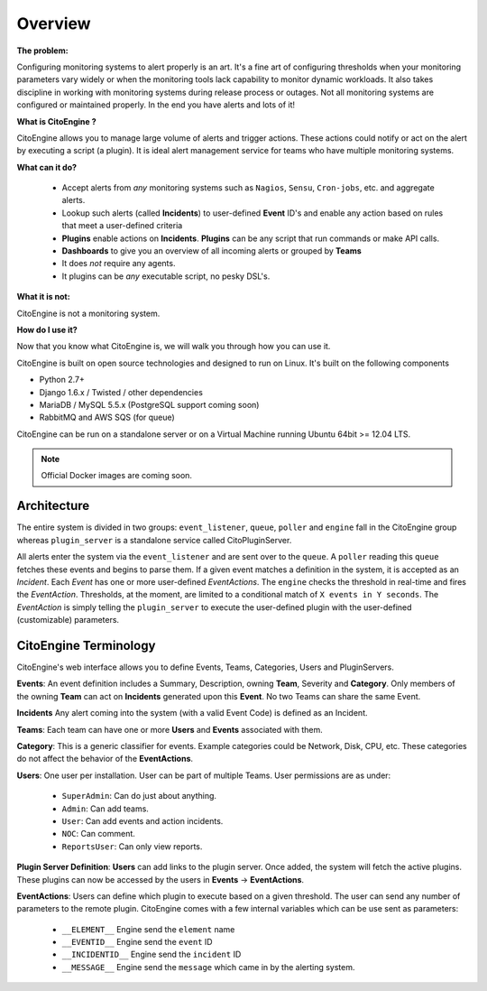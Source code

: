 ========
Overview
========


**The problem:**

Configuring monitoring systems to alert properly is an art.
It's a fine art of configuring thresholds when your monitoring parameters vary widely or when the monitoring tools lack capability to monitor dynamic workloads.
It also takes discipline in working with monitoring systems during release process or outages.
Not all monitoring systems are configured or maintained properly. In the end you have alerts and lots of it!

**What is CitoEngine ?**

CitoEngine allows you to manage large volume of alerts and trigger actions.
These actions could notify or act on the alert by executing a script (a plugin).
It is ideal alert management service for teams who have multiple monitoring systems.

**What can it do?**

 * Accept alerts from *any* monitoring systems such as ``Nagios``, ``Sensu``, ``Cron-jobs``, etc. and aggregate alerts.
 * Lookup such alerts (called **Incidents**) to user-defined **Event** ID's and enable any action based on rules that meet a user-defined criteria
 * **Plugins** enable actions on **Incidents**. **Plugins** can be any script that run commands or make API calls.
 * **Dashboards** to give you an overview of all incoming alerts or grouped by **Teams**
 * It does *not* require any agents.
 * It plugins can be *any* executable script, no pesky DSL's.

**What it is not:**

CitoEngine is not a monitoring system.

**How do I use it?**

Now that you know what CitoEngine is, we will walk you through how you can use it.

CitoEngine is built on open source technologies and designed to run on Linux. It's built on the following components

* Python 2.7+ 
* Django 1.6.x / Twisted / other dependencies
* MariaDB / MySQL 5.5.x (PostgreSQL support coming soon)
* RabbitMQ and AWS SQS (for queue)

CitoEngine can be run on a standalone server or on a Virtual Machine running Ubuntu 64bit >= 12.04 LTS.

.. note:: Official Docker images are coming soon.

.. _architecture:

Architecture
------------
.. image:: images/cito-flow-20140607.png


The entire system is divided in two groups: ``event_listener``, ``queue``, ``poller`` and ``engine`` fall in the CitoEngine group whereas
``plugin_server`` is a standalone service called CitoPluginServer.

All alerts enter the system via the ``event_listener`` and are sent over to the ``queue``. A ``poller`` reading this
``queue`` fetches these events and begins to parse them. If a given event matches a definition in the system, it is accepted as
an *Incident*. Each *Event* has one or more user-defined *EventActions*. The ``engine`` checks the threshold in real-time and
fires the *EventAction*. Thresholds, at the moment, are limited to a conditional match of ``X events in Y seconds``.
The *EventAction* is simply telling the ``plugin_server`` to execute the user-defined plugin with the user-defined (customizable)
parameters.

.. _terminology:

CitoEngine Terminology
----------------------

CitoEngine's web interface allows you to define Events, Teams, Categories, Users and PluginServers.

.. _events:

**Events**: An event definition includes a Summary, Description, owning **Team**, Severity and **Category**. Only members of the
owning **Team** can act on **Incidents** generated upon this **Event**. No two Teams can share the same Event.


.. _incidents:

**Incidents** Any alert coming into the system (with a valid Event Code) is defined as an Incident.

.. _teams:

**Teams**: Each team can have one or more **Users** and **Events** associated with them.

.. _category:

**Category**: This is a generic classifier for events. Example categories could be Network, Disk, CPU, etc. These categories
do not affect the behavior of the **EventActions**.

.. _user:

**Users**: One user per installation. User can be part of multiple Teams. User permissions are as under:


 * ``SuperAdmin``: Can do just about anything.
 * ``Admin``: Can add teams.
 * ``User``: Can add events and action incidents.
 * ``NOC``: Can comment.
 * ``ReportsUser``: Can only view reports.

.. _pluginserver:

**Plugin Server Definition**: **Users** can add links to the plugin server. Once added, the system will fetch the active plugins.
These plugins can now be accessed by the users in **Events** -> **EventActions**.

.. _eventactions:

**EventActions**: Users can define which plugin to execute based on a given threshold. The user can send any number of
parameters to the remote plugin. CitoEngine comes with a few internal variables which can be use sent as parameters:

 * ``__ELEMENT__`` Engine send the ``element`` name
 * ``__EVENTID__`` Engine send the ``event`` ID
 * ``__INCIDENTID__`` Engine send the ``incident`` ID
 * ``__MESSAGE__`` Engine send the ``message`` which came in by the alerting system.
